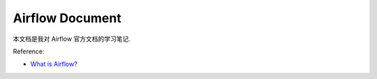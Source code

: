 Airflow Document
==============================================================================
本文档是我对 Airflow 官方文档的学习笔记.

Reference:

- `What is Airflow? <https://airflow.apache.org/docs/apache-airflow/stable/index.html>`_

.. autotoctree::
    :maxdepth: 1
    :index_file: README.rst
